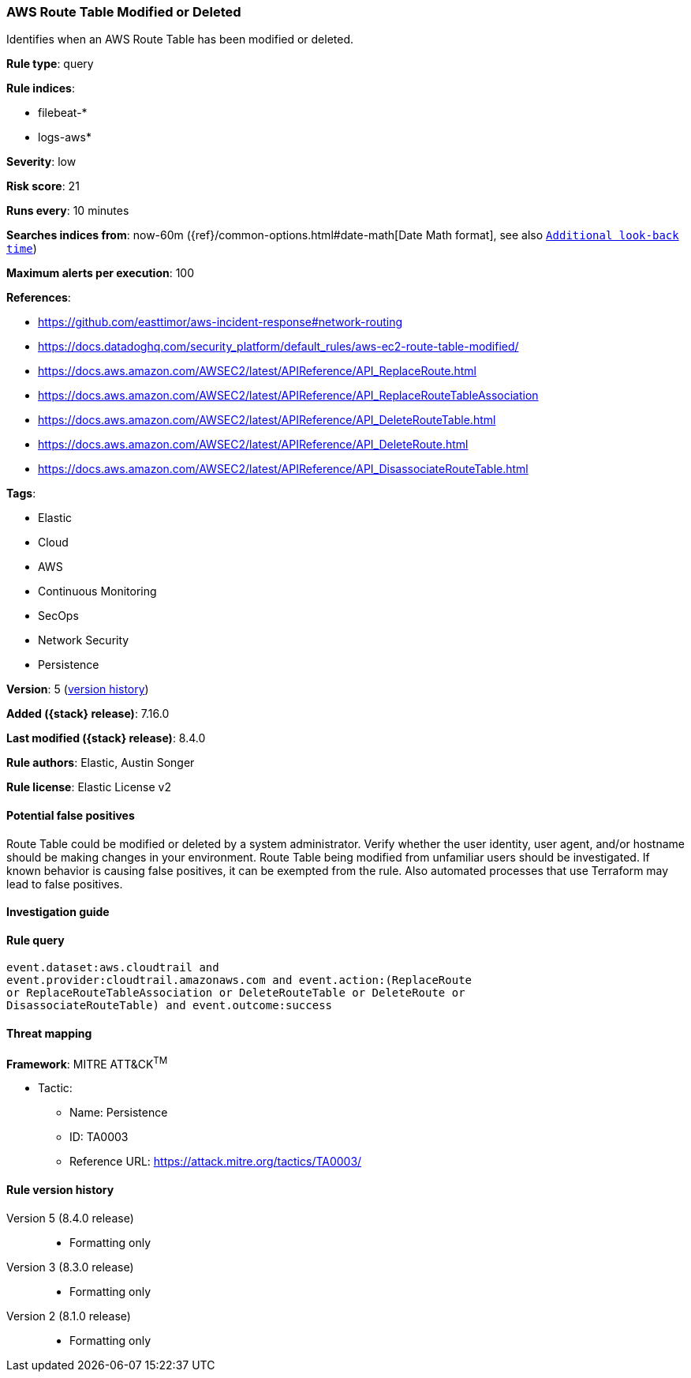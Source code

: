 [[aws-route-table-modified-or-deleted]]
=== AWS Route Table Modified or Deleted

Identifies when an AWS Route Table has been modified or deleted.

*Rule type*: query

*Rule indices*:

* filebeat-*
* logs-aws*

*Severity*: low

*Risk score*: 21

*Runs every*: 10 minutes

*Searches indices from*: now-60m ({ref}/common-options.html#date-math[Date Math format], see also <<rule-schedule, `Additional look-back time`>>)

*Maximum alerts per execution*: 100

*References*:

* https://github.com/easttimor/aws-incident-response#network-routing
* https://docs.datadoghq.com/security_platform/default_rules/aws-ec2-route-table-modified/
* https://docs.aws.amazon.com/AWSEC2/latest/APIReference/API_ReplaceRoute.html
* https://docs.aws.amazon.com/AWSEC2/latest/APIReference/API_ReplaceRouteTableAssociation
* https://docs.aws.amazon.com/AWSEC2/latest/APIReference/API_DeleteRouteTable.html
* https://docs.aws.amazon.com/AWSEC2/latest/APIReference/API_DeleteRoute.html
* https://docs.aws.amazon.com/AWSEC2/latest/APIReference/API_DisassociateRouteTable.html

*Tags*:

* Elastic
* Cloud
* AWS
* Continuous Monitoring
* SecOps
* Network Security
* Persistence

*Version*: 5 (<<aws-route-table-modified-or-deleted-history, version history>>)

*Added ({stack} release)*: 7.16.0

*Last modified ({stack} release)*: 8.4.0

*Rule authors*: Elastic, Austin Songer

*Rule license*: Elastic License v2

==== Potential false positives

Route Table could be modified or deleted by a system administrator. Verify whether the user identity, user agent, and/or hostname should be making changes in your environment. Route Table being modified from unfamiliar users should be investigated. If known behavior is causing false positives, it can be exempted from the rule. Also automated processes that use Terraform may lead to false positives.

==== Investigation guide


[source,markdown]
----------------------------------

----------------------------------


==== Rule query


[source,js]
----------------------------------
event.dataset:aws.cloudtrail and
event.provider:cloudtrail.amazonaws.com and event.action:(ReplaceRoute
or ReplaceRouteTableAssociation or DeleteRouteTable or DeleteRoute or
DisassociateRouteTable) and event.outcome:success
----------------------------------

==== Threat mapping

*Framework*: MITRE ATT&CK^TM^

* Tactic:
** Name: Persistence
** ID: TA0003
** Reference URL: https://attack.mitre.org/tactics/TA0003/

[[aws-route-table-modified-or-deleted-history]]
==== Rule version history

Version 5 (8.4.0 release)::
* Formatting only

Version 3 (8.3.0 release)::
* Formatting only

Version 2 (8.1.0 release)::
* Formatting only

